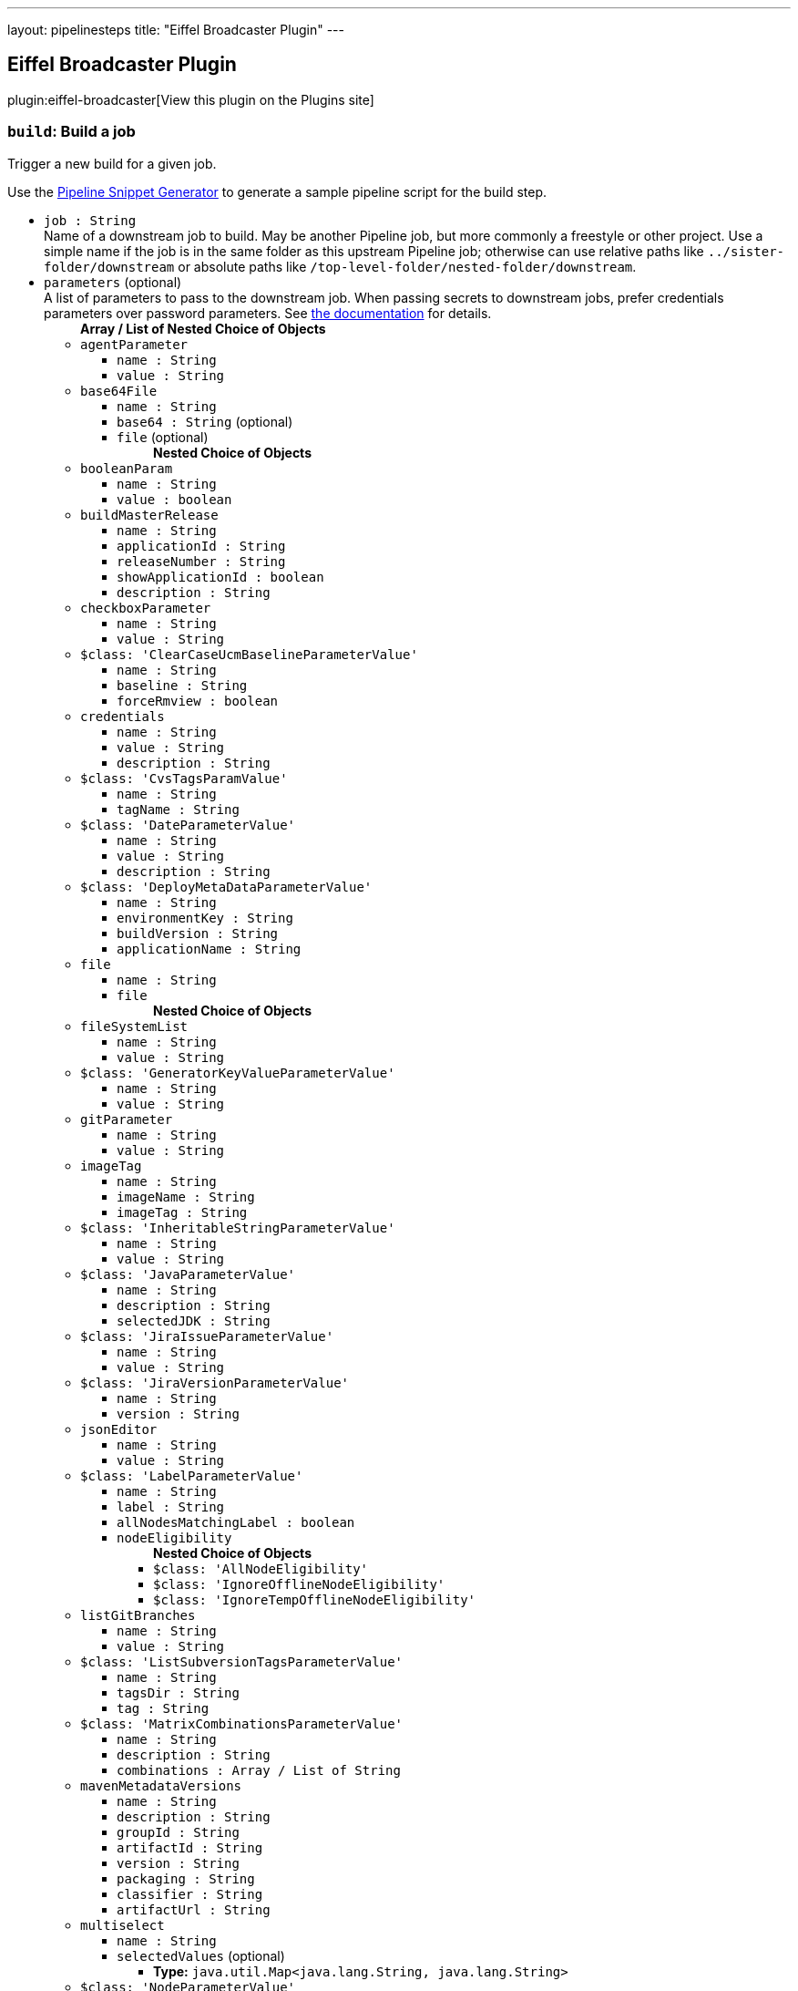 ---
layout: pipelinesteps
title: "Eiffel Broadcaster Plugin"
---

:notitle:
:description:
:author:
:email: jenkinsci-users@googlegroups.com
:sectanchors:
:toc: left
:compat-mode!:

== Eiffel Broadcaster Plugin

plugin:eiffel-broadcaster[View this plugin on the Plugins site]

=== `build`: Build a job
++++
<div><div>
 <p>Trigger a new build for a given job.</p>
 <p>Use the <a href="https://www.jenkins.io/redirect/pipeline-snippet-generator" rel="nofollow">Pipeline Snippet Generator</a> to generate a sample pipeline script for the build step.</p>
</div></div>
<ul><li><code>job : String</code>
<div><div>
 Name of a downstream job to build. May be another Pipeline job, but more commonly a freestyle or other project. Use a simple name if the job is in the same folder as this upstream Pipeline job; otherwise can use relative paths like <code>../sister-folder/downstream</code> or absolute paths like <code>/top-level-folder/nested-folder/downstream</code>.
</div></div>

</li>
<li><code>parameters</code> (optional)
<div><div>
 A list of parameters to pass to the downstream job. When passing secrets to downstream jobs, prefer credentials parameters over password parameters. See <a href="https://plugins.jenkins.io/pipeline-build-step/" rel="nofollow">the documentation</a> for details.
</div></div>

<ul><b>Array / List of Nested Choice of Objects</b>
<li><code>agentParameter</code><div>
<ul><li><code>name : String</code>
</li>
<li><code>value : String</code>
</li>
</ul></div></li>
<li><code>base64File</code><div>
<ul><li><code>name : String</code>
</li>
<li><code>base64 : String</code> (optional)
</li>
<li><code>file</code> (optional)
<ul><b>Nested Choice of Objects</b>
</ul></li>
</ul></div></li>
<li><code>booleanParam</code><div>
<ul><li><code>name : String</code>
</li>
<li><code>value : boolean</code>
</li>
</ul></div></li>
<li><code>buildMasterRelease</code><div>
<ul><li><code>name : String</code>
</li>
<li><code>applicationId : String</code>
</li>
<li><code>releaseNumber : String</code>
</li>
<li><code>showApplicationId : boolean</code>
</li>
<li><code>description : String</code>
</li>
</ul></div></li>
<li><code>checkboxParameter</code><div>
<ul><li><code>name : String</code>
</li>
<li><code>value : String</code>
</li>
</ul></div></li>
<li><code>$class: 'ClearCaseUcmBaselineParameterValue'</code><div>
<ul><li><code>name : String</code>
</li>
<li><code>baseline : String</code>
</li>
<li><code>forceRmview : boolean</code>
</li>
</ul></div></li>
<li><code>credentials</code><div>
<ul><li><code>name : String</code>
</li>
<li><code>value : String</code>
</li>
<li><code>description : String</code>
</li>
</ul></div></li>
<li><code>$class: 'CvsTagsParamValue'</code><div>
<ul><li><code>name : String</code>
</li>
<li><code>tagName : String</code>
</li>
</ul></div></li>
<li><code>$class: 'DateParameterValue'</code><div>
<ul><li><code>name : String</code>
</li>
<li><code>value : String</code>
</li>
<li><code>description : String</code>
</li>
</ul></div></li>
<li><code>$class: 'DeployMetaDataParameterValue'</code><div>
<ul><li><code>name : String</code>
</li>
<li><code>environmentKey : String</code>
</li>
<li><code>buildVersion : String</code>
</li>
<li><code>applicationName : String</code>
</li>
</ul></div></li>
<li><code>file</code><div>
<ul><li><code>name : String</code>
</li>
<li><code>file</code>
<ul><b>Nested Choice of Objects</b>
</ul></li>
</ul></div></li>
<li><code>fileSystemList</code><div>
<ul><li><code>name : String</code>
</li>
<li><code>value : String</code>
</li>
</ul></div></li>
<li><code>$class: 'GeneratorKeyValueParameterValue'</code><div>
<ul><li><code>name : String</code>
</li>
<li><code>value : String</code>
</li>
</ul></div></li>
<li><code>gitParameter</code><div>
<ul><li><code>name : String</code>
</li>
<li><code>value : String</code>
</li>
</ul></div></li>
<li><code>imageTag</code><div>
<ul><li><code>name : String</code>
</li>
<li><code>imageName : String</code>
</li>
<li><code>imageTag : String</code>
</li>
</ul></div></li>
<li><code>$class: 'InheritableStringParameterValue'</code><div>
<ul><li><code>name : String</code>
</li>
<li><code>value : String</code>
</li>
</ul></div></li>
<li><code>$class: 'JavaParameterValue'</code><div>
<ul><li><code>name : String</code>
</li>
<li><code>description : String</code>
</li>
<li><code>selectedJDK : String</code>
</li>
</ul></div></li>
<li><code>$class: 'JiraIssueParameterValue'</code><div>
<ul><li><code>name : String</code>
</li>
<li><code>value : String</code>
</li>
</ul></div></li>
<li><code>$class: 'JiraVersionParameterValue'</code><div>
<ul><li><code>name : String</code>
</li>
<li><code>version : String</code>
</li>
</ul></div></li>
<li><code>jsonEditor</code><div>
<ul><li><code>name : String</code>
</li>
<li><code>value : String</code>
</li>
</ul></div></li>
<li><code>$class: 'LabelParameterValue'</code><div>
<ul><li><code>name : String</code>
</li>
<li><code>label : String</code>
</li>
<li><code>allNodesMatchingLabel : boolean</code>
</li>
<li><code>nodeEligibility</code>
<ul><b>Nested Choice of Objects</b>
<li><code>$class: 'AllNodeEligibility'</code><div>
<ul></ul></div></li>
<li><code>$class: 'IgnoreOfflineNodeEligibility'</code><div>
<ul></ul></div></li>
<li><code>$class: 'IgnoreTempOfflineNodeEligibility'</code><div>
<ul></ul></div></li>
</ul></li>
</ul></div></li>
<li><code>listGitBranches</code><div>
<ul><li><code>name : String</code>
</li>
<li><code>value : String</code>
</li>
</ul></div></li>
<li><code>$class: 'ListSubversionTagsParameterValue'</code><div>
<ul><li><code>name : String</code>
</li>
<li><code>tagsDir : String</code>
</li>
<li><code>tag : String</code>
</li>
</ul></div></li>
<li><code>$class: 'MatrixCombinationsParameterValue'</code><div>
<ul><li><code>name : String</code>
</li>
<li><code>description : String</code>
</li>
<li><code>combinations : Array / List of String</code>
<ul></ul></li>
</ul></div></li>
<li><code>mavenMetadataVersions</code><div>
<ul><li><code>name : String</code>
</li>
<li><code>description : String</code>
</li>
<li><code>groupId : String</code>
</li>
<li><code>artifactId : String</code>
</li>
<li><code>version : String</code>
</li>
<li><code>packaging : String</code>
</li>
<li><code>classifier : String</code>
</li>
<li><code>artifactUrl : String</code>
</li>
</ul></div></li>
<li><code>multiselect</code><div>
<ul><li><code>name : String</code>
</li>
<li><code>selectedValues</code> (optional)
<ul><li><b>Type:</b> <code>java.util.Map&lt;java.lang.String, java.lang.String&gt;</code></li>
</ul></li>
</ul></div></li>
<li><code>$class: 'NodeParameterValue'</code><div>
<ul><li><code>name : String</code>
</li>
<li><code>labels : Array / List of String</code>
<ul></ul></li>
<li><code>nodeEligibility</code>
<ul><b>Nested Choice of Objects</b>
<li><code>$class: 'AllNodeEligibility'</code><div>
<ul></ul></div></li>
<li><code>$class: 'IgnoreOfflineNodeEligibility'</code><div>
<ul></ul></div></li>
<li><code>$class: 'IgnoreTempOfflineNodeEligibility'</code><div>
<ul></ul></div></li>
</ul></li>
</ul></div></li>
<li><code>$class: 'PackageChoiceParameterValue'</code><div>
<ul><li><code>name : String</code>
</li>
<li><code>value : String</code>
</li>
</ul></div></li>
<li><code>separator</code><div>
<ul><li><code>name : String</code>
</li>
<li><code>separatorStyle : String</code>
</li>
<li><code>sectionHeader : String</code>
</li>
<li><code>sectionHeaderStyle : String</code>
</li>
</ul></div></li>
<li><code>$class: 'PatchParameterValue'</code><div>
<ul><li><code>name : String</code>
</li>
<li><code>file</code>
<ul><b>Nested Choice of Objects</b>
</ul></li>
</ul></div></li>
<li><code>$class: 'PromotedBuildParameterValue'</code><div>
<ul><li><code>name : String</code>
</li>
<li><code>runId : String</code>
</li>
<li><code>description : String</code>
</li>
</ul></div></li>
<li><code>$class: 'RandomStringParameterValue'</code><div>
<ul><li><code>name : String</code>
</li>
<li><code>value : String</code>
</li>
</ul></div></li>
<li><code>RESTList</code><div>
<ul><li><code>name : String</code>
</li>
<li><code>value : String</code>
</li>
</ul></div></li>
<li><code>$class: 'ReviewboardParameterValue'</code><div>
<ul><li><code>name : String</code>
</li>
<li><code>value : String</code>
</li>
</ul></div></li>
<li><code>run</code><div>
<ul><li><code>name : String</code>
</li>
<li><code>runId : String</code>
</li>
<li><code>description : String</code>
</li>
</ul></div></li>
<li><code>$class: 'SauceParameterValue'</code><div>
<ul><li><code>name : String</code>
</li>
<li><code>selectedBrowsers : String</code>
</li>
</ul></div></li>
<li><code>stashedFile</code><div>
<ul><li><code>name : String</code>
</li>
<li><code>file</code>
<ul><b>Nested Choice of Objects</b>
</ul></li>
</ul></div></li>
<li><code>string</code><div>
<ul><li><code>name : String</code>
</li>
<li><code>value : String</code>
</li>
</ul></div></li>
<li><code>text</code><div>
<ul><li><code>name : String</code>
</li>
<li><code>value : String</code>
</li>
</ul></div></li>
<li><code>$class: 'VBoxParameterValue'</code><div>
<ul><li><code>name : String</code>
</li>
<li><code>nodes : Array / List of String</code>
<ul></ul></li>
<li><code>nodeDelimiter : String</code>
</li>
</ul></div></li>
<li><code>email</code><div>
<ul><li><code>name : String</code>
</li>
<li><code>value : String</code>
</li>
</ul></div></li>
<li><code>validatingString</code><div>
<ul><li><code>name : String</code>
</li>
<li><code>value : String</code>
</li>
</ul></div></li>
<li><code>validatingYamlParameter</code><div>
<ul><li><code>name : String</code>
</li>
<li><code>value : String</code>
</li>
<li><code>failedValidationMessage : String</code> (optional)
</li>
</ul></div></li>
<li><code>hidden</code><div>
<ul><li><code>name : String</code>
</li>
<li><code>value : String</code>
</li>
</ul></div></li>
<li><code>$class: 'WReadonlyStringParameterValue'</code><div>
<ul><li><code>name : String</code>
</li>
<li><code>value : String</code>
</li>
</ul></div></li>
<li><code>$class: 'WReadonlyTextParameterValue'</code><div>
<ul><li><code>name : String</code>
</li>
<li><code>value : String</code>
</li>
</ul></div></li>
<li><code>extendedChoice</code><div>
<ul><li><code>name : String</code>
</li>
<li><code>value : String</code>
</li>
</ul></div></li>
<li><code>$class: 'com.michelin.cio.hudson.plugins.passwordparam.PasswordParameterValue'</code><div>
<ul><li><code>name : String</code>
</li>
<li><code>value : String</code>
</li>
<li><code>description : String</code>
</li>
</ul></div></li>
<li><code>$class: 'com.moded.extendedchoiceparameter.ExtendedChoiceParameterValue'</code><div>
<ul><li><code>name : String</code>
</li>
<li><code>value : String</code>
</li>
</ul></div></li>
<li><code>password</code><div>
<ul><li><code>name : String</code>
</li>
<li><code>value</code>
<ul><li><b>Type:</b> <code>class hudson.util.Secret</code></li>
</ul></li>
<li><code>description : String</code>
</li>
</ul></div></li>
</ul></li>
<li><code>propagate : boolean</code> (optional)
<div><p>If enabled (default state), then the result of this step is that of the downstream build (e.g., success, unstable, failure, not built, or aborted). If disabled, then this step succeeds even if the downstream build is unstable, failed, etc.; use the <code>result</code> property of the return value as needed.</p></div>

</li>
<li><code>quietPeriod : int</code> (optional)
<div><div>
 Optional alternate quiet period (in seconds) before building. If unset, defaults to the quiet period defined by the downstream project (or finally to the system-wide default quiet period).
</div></div>

</li>
<li><code>wait : boolean</code> (optional)
<div><div>
 If true, the pipeline will wait for the result of the build step before jumping to the next step. Defaults to true.
</div></div>

</li>
<li><code>waitForStart : boolean</code> (optional)
<div><div>
 If true, the pipeline will wait for the downstream build to start before jumping to the next step. Defaults to false. Overrides the value of <code>wait</code>.
</div></div>

</li>
</ul>


++++
=== `buildWithEiffel`: Build a job with custom Eiffel activity name
++++
<div><div>
 <p>Extension step of <a href="https://www.jenkins.io/doc/pipeline/steps/pipeline-build-step/" rel="nofollow">Build Step</a> to build a job with a custom Eiffel activity name.</p>
</div></div>
<ul><li><code>job : String</code>
<div><div>
 Name of a downstream job to build. May be another Pipeline job, but more commonly a freestyle or other project. Use a simple name if the job is in the same folder as this upstream Pipeline job; otherwise can use relative paths like <code>../sister-folder/downstream</code> or absolute paths like <code>/top-level-folder/nested-folder/downstream</code>.
</div></div>

</li>
<li><code>activityName : String</code> (optional)
<div><div>
 The name of the Eiffel activity of the started build, expressed in the data.name field of the <a href="https://github.com/eiffel-community/eiffel/blob/master/eiffel-vocabulary/EiffelActivityTriggeredEvent.md" rel="nofollow"> EiffelActivityTriggeredEvent </a> that's sent when the build is queued.
</div></div>

</li>
<li><code>parameters</code> (optional)
<div><div>
 A list of parameters to pass to the downstream job. When passing secrets to downstream jobs, prefer credentials parameters over password parameters. See <a href="https://plugins.jenkins.io/pipeline-build-step/" rel="nofollow">the documentation</a> for details.
</div></div>

<ul><b>Array / List of Nested Choice of Objects</b>
<li><code>agentParameter</code><div>
<ul><li><code>name : String</code>
</li>
<li><code>value : String</code>
</li>
</ul></div></li>
<li><code>base64File</code><div>
<ul><li><code>name : String</code>
</li>
<li><code>base64 : String</code> (optional)
</li>
<li><code>file</code> (optional)
<ul><b>Nested Choice of Objects</b>
</ul></li>
</ul></div></li>
<li><code>booleanParam</code><div>
<ul><li><code>name : String</code>
</li>
<li><code>value : boolean</code>
</li>
</ul></div></li>
<li><code>buildMasterRelease</code><div>
<ul><li><code>name : String</code>
</li>
<li><code>applicationId : String</code>
</li>
<li><code>releaseNumber : String</code>
</li>
<li><code>showApplicationId : boolean</code>
</li>
<li><code>description : String</code>
</li>
</ul></div></li>
<li><code>checkboxParameter</code><div>
<ul><li><code>name : String</code>
</li>
<li><code>value : String</code>
</li>
</ul></div></li>
<li><code>$class: 'ClearCaseUcmBaselineParameterValue'</code><div>
<ul><li><code>name : String</code>
</li>
<li><code>baseline : String</code>
</li>
<li><code>forceRmview : boolean</code>
</li>
</ul></div></li>
<li><code>credentials</code><div>
<ul><li><code>name : String</code>
</li>
<li><code>value : String</code>
</li>
<li><code>description : String</code>
</li>
</ul></div></li>
<li><code>$class: 'CvsTagsParamValue'</code><div>
<ul><li><code>name : String</code>
</li>
<li><code>tagName : String</code>
</li>
</ul></div></li>
<li><code>$class: 'DateParameterValue'</code><div>
<ul><li><code>name : String</code>
</li>
<li><code>value : String</code>
</li>
<li><code>description : String</code>
</li>
</ul></div></li>
<li><code>$class: 'DeployMetaDataParameterValue'</code><div>
<ul><li><code>name : String</code>
</li>
<li><code>environmentKey : String</code>
</li>
<li><code>buildVersion : String</code>
</li>
<li><code>applicationName : String</code>
</li>
</ul></div></li>
<li><code>file</code><div>
<ul><li><code>name : String</code>
</li>
<li><code>file</code>
<ul><b>Nested Choice of Objects</b>
</ul></li>
</ul></div></li>
<li><code>fileSystemList</code><div>
<ul><li><code>name : String</code>
</li>
<li><code>value : String</code>
</li>
</ul></div></li>
<li><code>$class: 'GeneratorKeyValueParameterValue'</code><div>
<ul><li><code>name : String</code>
</li>
<li><code>value : String</code>
</li>
</ul></div></li>
<li><code>gitParameter</code><div>
<ul><li><code>name : String</code>
</li>
<li><code>value : String</code>
</li>
</ul></div></li>
<li><code>imageTag</code><div>
<ul><li><code>name : String</code>
</li>
<li><code>imageName : String</code>
</li>
<li><code>imageTag : String</code>
</li>
</ul></div></li>
<li><code>$class: 'InheritableStringParameterValue'</code><div>
<ul><li><code>name : String</code>
</li>
<li><code>value : String</code>
</li>
</ul></div></li>
<li><code>$class: 'JavaParameterValue'</code><div>
<ul><li><code>name : String</code>
</li>
<li><code>description : String</code>
</li>
<li><code>selectedJDK : String</code>
</li>
</ul></div></li>
<li><code>$class: 'JiraIssueParameterValue'</code><div>
<ul><li><code>name : String</code>
</li>
<li><code>value : String</code>
</li>
</ul></div></li>
<li><code>$class: 'JiraVersionParameterValue'</code><div>
<ul><li><code>name : String</code>
</li>
<li><code>version : String</code>
</li>
</ul></div></li>
<li><code>jsonEditor</code><div>
<ul><li><code>name : String</code>
</li>
<li><code>value : String</code>
</li>
</ul></div></li>
<li><code>$class: 'LabelParameterValue'</code><div>
<ul><li><code>name : String</code>
</li>
<li><code>label : String</code>
</li>
<li><code>allNodesMatchingLabel : boolean</code>
</li>
<li><code>nodeEligibility</code>
<ul><b>Nested Choice of Objects</b>
<li><code>$class: 'AllNodeEligibility'</code><div>
<ul></ul></div></li>
<li><code>$class: 'IgnoreOfflineNodeEligibility'</code><div>
<ul></ul></div></li>
<li><code>$class: 'IgnoreTempOfflineNodeEligibility'</code><div>
<ul></ul></div></li>
</ul></li>
</ul></div></li>
<li><code>listGitBranches</code><div>
<ul><li><code>name : String</code>
</li>
<li><code>value : String</code>
</li>
</ul></div></li>
<li><code>$class: 'ListSubversionTagsParameterValue'</code><div>
<ul><li><code>name : String</code>
</li>
<li><code>tagsDir : String</code>
</li>
<li><code>tag : String</code>
</li>
</ul></div></li>
<li><code>$class: 'MatrixCombinationsParameterValue'</code><div>
<ul><li><code>name : String</code>
</li>
<li><code>description : String</code>
</li>
<li><code>combinations : Array / List of String</code>
<ul></ul></li>
</ul></div></li>
<li><code>mavenMetadataVersions</code><div>
<ul><li><code>name : String</code>
</li>
<li><code>description : String</code>
</li>
<li><code>groupId : String</code>
</li>
<li><code>artifactId : String</code>
</li>
<li><code>version : String</code>
</li>
<li><code>packaging : String</code>
</li>
<li><code>classifier : String</code>
</li>
<li><code>artifactUrl : String</code>
</li>
</ul></div></li>
<li><code>multiselect</code><div>
<ul><li><code>name : String</code>
</li>
<li><code>selectedValues</code> (optional)
<ul><li><b>Type:</b> <code>java.util.Map&lt;java.lang.String, java.lang.String&gt;</code></li>
</ul></li>
</ul></div></li>
<li><code>$class: 'NodeParameterValue'</code><div>
<ul><li><code>name : String</code>
</li>
<li><code>labels : Array / List of String</code>
<ul></ul></li>
<li><code>nodeEligibility</code>
<ul><b>Nested Choice of Objects</b>
<li><code>$class: 'AllNodeEligibility'</code><div>
<ul></ul></div></li>
<li><code>$class: 'IgnoreOfflineNodeEligibility'</code><div>
<ul></ul></div></li>
<li><code>$class: 'IgnoreTempOfflineNodeEligibility'</code><div>
<ul></ul></div></li>
</ul></li>
</ul></div></li>
<li><code>$class: 'PackageChoiceParameterValue'</code><div>
<ul><li><code>name : String</code>
</li>
<li><code>value : String</code>
</li>
</ul></div></li>
<li><code>separator</code><div>
<ul><li><code>name : String</code>
</li>
<li><code>separatorStyle : String</code>
</li>
<li><code>sectionHeader : String</code>
</li>
<li><code>sectionHeaderStyle : String</code>
</li>
</ul></div></li>
<li><code>$class: 'PatchParameterValue'</code><div>
<ul><li><code>name : String</code>
</li>
<li><code>file</code>
<ul><b>Nested Choice of Objects</b>
</ul></li>
</ul></div></li>
<li><code>$class: 'PromotedBuildParameterValue'</code><div>
<ul><li><code>name : String</code>
</li>
<li><code>runId : String</code>
</li>
<li><code>description : String</code>
</li>
</ul></div></li>
<li><code>$class: 'RandomStringParameterValue'</code><div>
<ul><li><code>name : String</code>
</li>
<li><code>value : String</code>
</li>
</ul></div></li>
<li><code>RESTList</code><div>
<ul><li><code>name : String</code>
</li>
<li><code>value : String</code>
</li>
</ul></div></li>
<li><code>$class: 'ReviewboardParameterValue'</code><div>
<ul><li><code>name : String</code>
</li>
<li><code>value : String</code>
</li>
</ul></div></li>
<li><code>run</code><div>
<ul><li><code>name : String</code>
</li>
<li><code>runId : String</code>
</li>
<li><code>description : String</code>
</li>
</ul></div></li>
<li><code>$class: 'SauceParameterValue'</code><div>
<ul><li><code>name : String</code>
</li>
<li><code>selectedBrowsers : String</code>
</li>
</ul></div></li>
<li><code>stashedFile</code><div>
<ul><li><code>name : String</code>
</li>
<li><code>file</code>
<ul><b>Nested Choice of Objects</b>
</ul></li>
</ul></div></li>
<li><code>string</code><div>
<ul><li><code>name : String</code>
</li>
<li><code>value : String</code>
</li>
</ul></div></li>
<li><code>text</code><div>
<ul><li><code>name : String</code>
</li>
<li><code>value : String</code>
</li>
</ul></div></li>
<li><code>$class: 'VBoxParameterValue'</code><div>
<ul><li><code>name : String</code>
</li>
<li><code>nodes : Array / List of String</code>
<ul></ul></li>
<li><code>nodeDelimiter : String</code>
</li>
</ul></div></li>
<li><code>email</code><div>
<ul><li><code>name : String</code>
</li>
<li><code>value : String</code>
</li>
</ul></div></li>
<li><code>validatingString</code><div>
<ul><li><code>name : String</code>
</li>
<li><code>value : String</code>
</li>
</ul></div></li>
<li><code>validatingYamlParameter</code><div>
<ul><li><code>name : String</code>
</li>
<li><code>value : String</code>
</li>
<li><code>failedValidationMessage : String</code> (optional)
</li>
</ul></div></li>
<li><code>hidden</code><div>
<ul><li><code>name : String</code>
</li>
<li><code>value : String</code>
</li>
</ul></div></li>
<li><code>$class: 'WReadonlyStringParameterValue'</code><div>
<ul><li><code>name : String</code>
</li>
<li><code>value : String</code>
</li>
</ul></div></li>
<li><code>$class: 'WReadonlyTextParameterValue'</code><div>
<ul><li><code>name : String</code>
</li>
<li><code>value : String</code>
</li>
</ul></div></li>
<li><code>extendedChoice</code><div>
<ul><li><code>name : String</code>
</li>
<li><code>value : String</code>
</li>
</ul></div></li>
<li><code>$class: 'com.michelin.cio.hudson.plugins.passwordparam.PasswordParameterValue'</code><div>
<ul><li><code>name : String</code>
</li>
<li><code>value : String</code>
</li>
<li><code>description : String</code>
</li>
</ul></div></li>
<li><code>$class: 'com.moded.extendedchoiceparameter.ExtendedChoiceParameterValue'</code><div>
<ul><li><code>name : String</code>
</li>
<li><code>value : String</code>
</li>
</ul></div></li>
<li><code>password</code><div>
<ul><li><code>name : String</code>
</li>
<li><code>value</code>
<ul><li><b>Type:</b> <code>class hudson.util.Secret</code></li>
</ul></li>
<li><code>description : String</code>
</li>
</ul></div></li>
</ul></li>
<li><code>propagate : boolean</code> (optional)
<div><p>If enabled (default state), then the result of this step is that of the downstream build (e.g., success, unstable, failure, not built, or aborted). If disabled, then this step succeeds even if the downstream build is unstable, failed, etc.; use the <code>result</code> property of the return value as needed.</p></div>

</li>
<li><code>quietPeriod : int</code> (optional)
<div><div>
 Optional alternate quiet period (in seconds) before building. If unset, defaults to the quiet period defined by the downstream project (or finally to the system-wide default quiet period).
</div></div>

</li>
<li><code>wait : boolean</code> (optional)
<div><div>
 If true, the pipeline will wait for the result of the build step before jumping to the next step. Defaults to true.
</div></div>

</li>
<li><code>waitForStart : boolean</code> (optional)
<div><div>
 If true, the pipeline will wait for the downstream build to start before jumping to the next step. Defaults to false. Overrides the value of <code>wait</code>.
</div></div>

</li>
</ul>


++++
=== `createPackageURL`: Construct a package URL and return it as a string
++++
<div><div>
 Create a well-formed <a href="https://github.com/package-url/purl-spec" rel="nofollow">Package URL</a> (purl) based on a set of discrete input strings and return the result as a string. Package URLs are for example used in the data.identity member of <a href="https://github.com/eiffel-community/eiffel/blob/master/eiffel-vocabulary/EiffelArtifactCreatedEvent.md" rel="nofollow"> EiffelArtifactCreatedEvent </a>.
</div></div>
<ul><li><code>name : String</code> (optional)
<div><div>
 The name of the package. Required. See the full <a href="https://github.com/package-url/purl-spec" rel="nofollow">Package URL specification</a> for all details and examples.
</div></div>

</li>
<li><code>namespace : String</code> (optional)
<div><div>
 A name prefix such as a Maven groupid, a Docker image owner, a GitHub user or organization. Optional and type-specific. See the full <a href="https://github.com/package-url/purl-spec" rel="nofollow">Package URL specification</a> for all details and examples.
</div></div>

</li>
<li><code>qualifiers</code> (optional)
<ul><li><b>Type:</b> <code>java.util.Map&lt;java.lang.String, java.lang.String&gt;</code></li>
</ul></li>
<li><code>subpath : String</code> (optional)
<div><div>
 Extra subpath within a package, relative to the package root. Optional. See the full <a href="https://github.com/package-url/purl-spec" rel="nofollow">Package URL specification</a> for all details and examples.
</div></div>

</li>
<li><code>type : String</code> (optional)
<div><div>
 The package "type" or package "protocol" such as maven, npm, nuget, gem, pypi, etc. Required. See the full <a href="https://github.com/package-url/purl-spec" rel="nofollow">Package URL specification</a> for all details and examples.
</div></div>

</li>
<li><code>version : String</code> (optional)
<div><div>
 The version of the package. Optional. See the full <a href="https://github.com/package-url/purl-spec" rel="nofollow">Package URL specification</a> for all details and examples.
</div></div>

</li>
</ul>


++++
=== `publishEiffelArtifacts`: Publishes previously announced Eiffel artifacts
++++
<div><div>
 <p>Sends an <a href="https://github.com/eiffel-community/eiffel/blob/master/eiffel-vocabulary/EiffelArtifactPublishedEvent.md" rel="nofollow"> EiffelArtifactPublishedEvent </a> for each <a href="https://github.com/eiffel-community/eiffel/blob/master/eiffel-vocabulary/EiffelArtifactCreatedEvent.md" rel="nofollow"> EiffelArtifactCreatedEvent </a> that has been recorded in the build using a sendEiffelEvent step with the publishArtifact argument enabled. Optionally also EiffelArtifactCreatedEvent events recorded in a file in the workspace.</p>
 <p>This requires that each EiffelArtifactPublishedEvent has at least one file defined in its data.fileInformation array and that each relative file path in data.fileInformation.name matches a Jenkins artifact in the build. Because of the latter requirement it's normally used after an <a href="https://www.jenkins.io/doc/pipeline/steps/core/#code-archiveartifacts-code-archive-the-artifacts" rel="nofollow"> archiveArtifacts </a> step.</p>
 <p>The EiffelArtifactPublishedEvent will have two links; one ARTIFACT link to the EiffelArtifactCreatedEvent and one CONTEXT link to the parent build's EiffelActivityTriggeredEvent.</p>
</div></div>
<ul><li><code>artifactEventFiles : String</code> (optional)
<div><div>
 If non-empty, specifies an Ant-style filename pattern that selects one or more files containing <a href="https://github.com/eiffel-community/eiffel/blob/master/eiffel-vocabulary/EiffelArtifactCreatedEvent.md" rel="nofollow"> EiffelArtifactCreatedEvent </a> JSON objects (one per line). Each such event will result in an <a href="https://github.com/eiffel-community/eiffel/blob/master/eiffel-vocabulary/EiffelArtifactPublishedEvent.md" rel="nofollow"> EiffelArtifactPublishedEvent </a>.
</div></div>

</li>
</ul>


++++
=== `sendEiffelEvent`: Send an Eiffel event
++++
<div><div>
 <p>Sends an Eiffel event expressed as a Groovy map. This map is passed in the event argument.</p>
 <p>By default the event passed by the user will be decorated with a CONTEXT link to the current build's <a href="https://github.com/eiffel-community/eiffel/blob/master/eiffel-vocabulary/EiffelActivityTriggeredEvent.md" rel="nofollow"> EiffelActivityTriggeredEvent </a>. Optionally a CAUSE link can be created instead or the link can be omitted entirely.</p>
 <p>This step returns immediately as soon as the event has been validated and put on the internal outbound queue. The actual delivery of the event to the broker might not have happened at the time of the return.</p>
</div></div>
<ul><li><code>event</code>
<ul><b>Nested Choice of Objects</b>
</ul></li>
<li><code>activityLinkType</code> (optional)
<ul><li><b>Values:</b> <code>ACTIVITY_EXECUTION</code>, <code>ARTIFACT</code>, <code>BASE</code>, <code>CAUSE</code>, <code>CHANGE</code>, <code>COMPOSITION</code>, <code>CONFIGURATION</code>, <code>CONTEXT</code>, <code>DERESOLVED_ISSUE</code>, <code>ELEMENT</code>, <code>ENVIRONMENT</code>, <code>FAILED_ISSUE</code>, <code>FLOW_CONTEXT</code>, <code>INCONCLUSIVE_ISSUE</code>, <code>IUT</code>, <code>MODIFIED_ANNOUNCEMENT</code>, <code>ORIGINAL_TRIGGER</code>, <code>PARTIALLY_RESOLVED_ISSUE</code>, <code>PRECURSOR</code>, <code>PREVIOUS_ACTIVITY_EXECUTION</code>, <code>PREVIOUS_VERSION</code>, <code>RESOLVED_ISSUE</code>, <code>REUSED_ARTIFACT</code>, <code>RUNTIME_ENVIRONMENT</code>, <code>SUB_CONFIDENCE_LEVEL</code>, <code>SUBJECT</code>, <code>SUCCESSFUL_ISSUE</code>, <code>TERC</code>, <code>TEST_CASE_EXECUTION</code>, <code>TEST_SUITE_EXECUTION</code>, <code>VERIFICATION_BASIS</code></li></ul></li>
<li><code>linkToActivity : boolean</code> (optional)
</li>
<li><code>publishArtifact : boolean</code> (optional)
</li>
<li><code>signatureCredentialsId : String</code> (optional)
</li>
<li><code>signatureHashAlgorithm : String</code> (optional)
</li>
</ul>


++++
